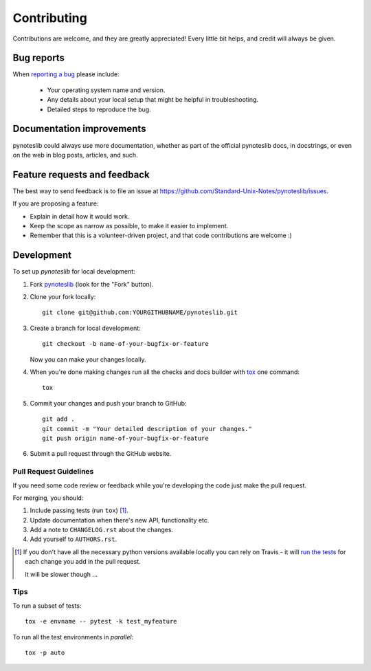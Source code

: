 ============
Contributing
============

Contributions are welcome, and they are greatly appreciated! Every
little bit helps, and credit will always be given.

Bug reports
===========

When `reporting a bug <https://github.com/Standard-Unix-Notes/pynoteslib/issues>`_ please include:

    * Your operating system name and version.
    * Any details about your local setup that might be helpful in troubleshooting.
    * Detailed steps to reproduce the bug.

Documentation improvements
==========================

pynoteslib could always use more documentation, whether as part of the
official pynoteslib docs, in docstrings, or even on the web in blog posts,
articles, and such.

Feature requests and feedback
=============================

The best way to send feedback is to file an issue at https://github.com/Standard-Unix-Notes/pynoteslib/issues.

If you are proposing a feature:

* Explain in detail how it would work.
* Keep the scope as narrow as possible, to make it easier to implement.
* Remember that this is a volunteer-driven project, and that code contributions are welcome :)

Development
===========

To set up `pynoteslib` for local development:

1. Fork `pynoteslib <https://github.com/Standard-Unix-Notes/pynoteslib>`_
   (look for the "Fork" button).
2. Clone your fork locally::

    git clone git@github.com:YOURGITHUBNAME/pynoteslib.git

3. Create a branch for local development::

    git checkout -b name-of-your-bugfix-or-feature

   Now you can make your changes locally.

4. When you're done making changes run all the checks and docs builder with `tox <https://tox.readthedocs.io/en/latest/install.html>`_ one command::

    tox

5. Commit your changes and push your branch to GitHub::

    git add .
    git commit -m "Your detailed description of your changes."
    git push origin name-of-your-bugfix-or-feature

6. Submit a pull request through the GitHub website.

Pull Request Guidelines
-----------------------

If you need some code review or feedback while you're developing the code just make the pull request.

For merging, you should:

1. Include passing tests (run ``tox``) [1]_.
2. Update documentation when there's new API, functionality etc.
3. Add a note to ``CHANGELOG.rst`` about the changes.
4. Add yourself to ``AUTHORS.rst``.

.. [1] If you don't have all the necessary python versions available locally you can rely on Travis - it will
       `run the tests <https://travis-ci.com/github/Standard-Unix-Notes/pynoteslib/pull_requests>`_
       for each change you add in the pull request.

       It will be slower though ...

Tips
----

To run a subset of tests::

    tox -e envname -- pytest -k test_myfeature

To run all the test environments in *parallel*::

    tox -p auto
